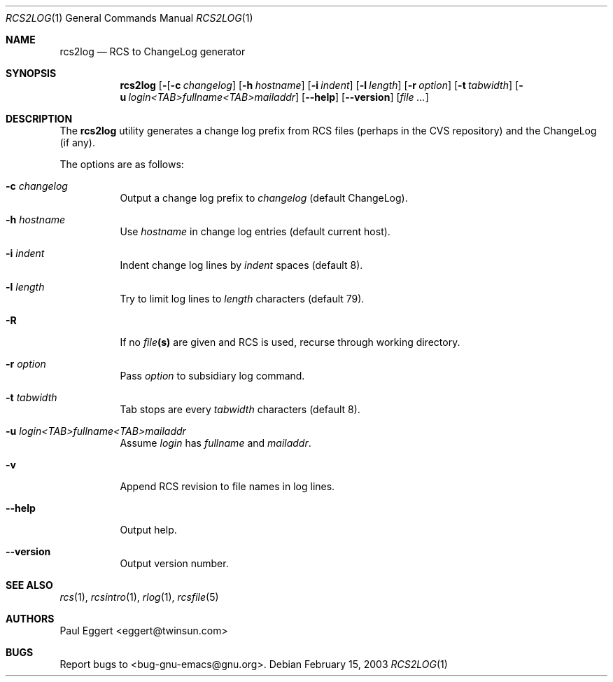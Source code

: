 .\"
.\" Copyright 1992, 93, 94, 95, 96, 97, 1998 Free Software Foundation, Inc.
.\"
.\" This program is free software; you can redistribute it and/or modify
.\" it under the terms of the GNU General Public License as published by
.\" the Free Software Foundation; either version 2, or (at your option)
.\" any later version.
.\"
.\" This program is distributed in the hope that it will be useful,
.\" but WITHOUT ANY WARRANTY; without even the implied warranty of
.\" MERCHANTABILITY or FITNESS FOR A PARTICULAR PURPOSE.  See the
.\" GNU General Public License for more details.
.\"
.\" You should have received a copy of the GNU General Public License
.\" along with this program; see the file COPYING.  If not, write to the
.\" Free Software Foundation, Inc., 59 Temple Place - Suite 330,
.\" Boston, MA 02111-1307, USA.
.\"
.Dd February 15, 2003
.Dt RCS2LOG 1
.Os
.Sh NAME
.Nm rcs2log
.Nd RCS to ChangeLog generator
.Sh SYNOPSIS
.Nm rcs2log
.Bk -words
.Op Fl Rv
.Op Fl c Ar changelog
.Op Fl h Ar hostname
.Op Fl i Ar indent
.Op Fl l Ar length
.Op Fl r Ar option
.Op Fl t Ar tabwidth
.Op Fl u Ar login<TAB>fullname<TAB>mailaddr
.Op Fl -help
.Op Fl -version
.Op Ar file ...
.Ek
.Sh DESCRIPTION
The
.Nm
utility generates a change log prefix from RCS files (perhaps in the CVS
repository) and the ChangeLog (if any).
.Pp
The options are as follows:
.Bl -tag -width Ds
.It Fl c Ar changelog
Output a change log prefix to
.Ar changelog
(default ChangeLog).
.It Fl h Ar hostname
Use
.Ar hostname
in change log entries (default current host).
.It Fl i Ar indent
Indent change log lines by
.Ar indent
spaces (default 8).
.It Fl l Ar length
Try to limit log lines to
.Ar length
characters (default 79).
.It Fl R
If no
.Ar file Ns Li (s)
are given and RCS is used, recurse through working directory.
.It Fl r Ar option
Pass
.Ar option
to subsidiary log command.
.It Fl t Ar tabwidth
Tab stops are every
.Ar tabwidth
characters (default 8).
.It Fl u Ar "login<TAB>fullname<TAB>mailaddr"
Assume
.Ar login
has
.Ar fullname
and
.Ar mailaddr .
.It Fl v
Append RCS revision to file names in log lines.
.It Fl -help
Output help.
.It Fl -version
Output version number.
.El
.Sh SEE ALSO
.Xr rcs 1 ,
.Xr rcsintro 1 ,
.Xr rlog 1 ,
.Xr rcsfile 5
.Sh AUTHORS
Paul Eggert <eggert@twinsun.com>
.Sh BUGS
Report bugs to <bug-gnu-emacs@gnu.org>.
